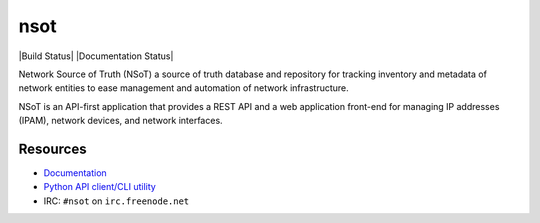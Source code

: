 ####
nsot
####

|Build Status| |Documentation Status|

Network Source of Truth (NSoT) a source of truth database and repository for
tracking inventory and metadata of network entities to ease management and
automation of network infrastructure.

NSoT is an API-first application that provides a REST API and a web application
front-end for managing IP addresses (IPAM), network devices, and network
interfaces.

Resources
=========

+ `Documentation <http://nsot.readthedocs.org/>`_
+ `Python API client/CLI utility <http://pynsot.readthedocs.org/>`_
+ IRC: ``#nsot`` on ``irc.freenode.net``
